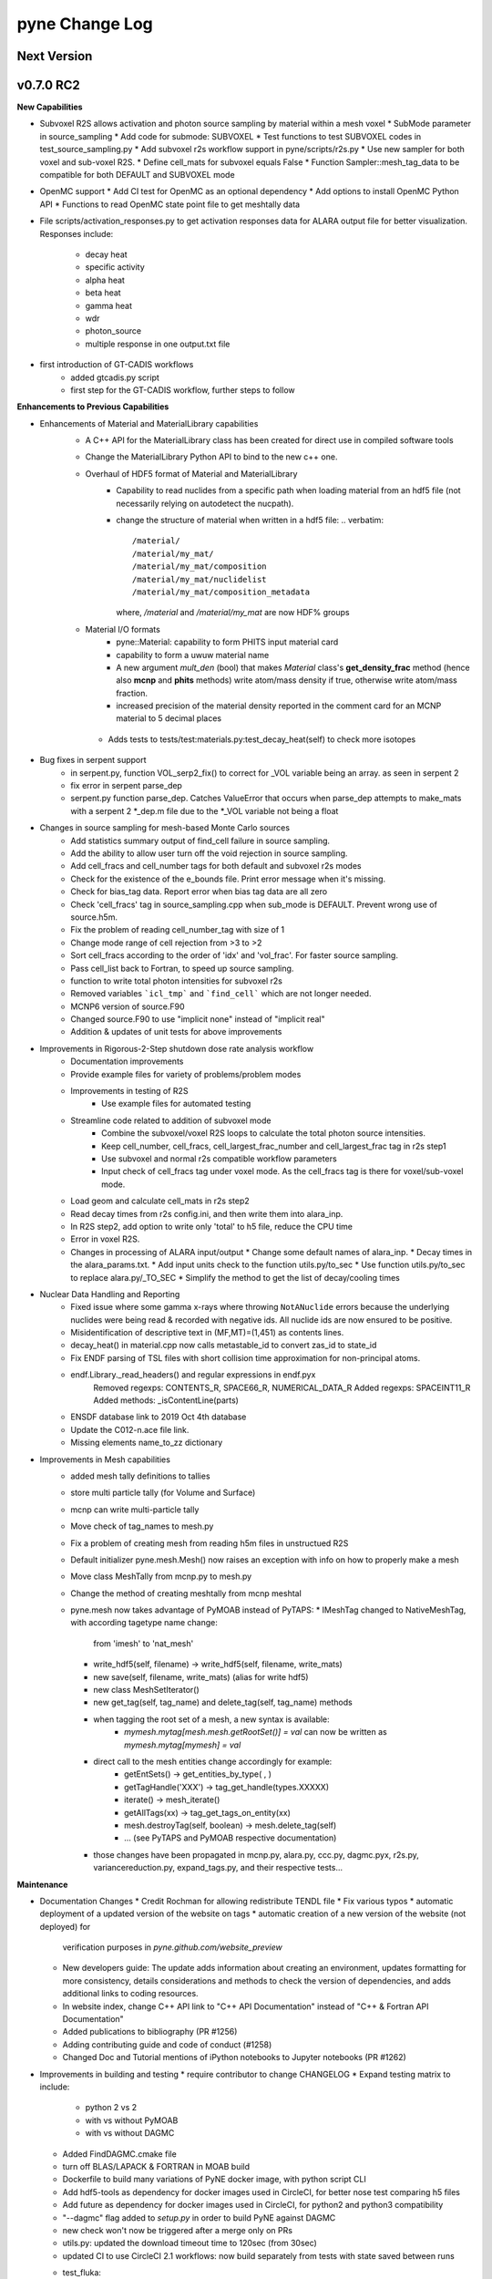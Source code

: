 ===============
pyne Change Log
===============

.. current developments

Next Version
====================


v0.7.0 RC2
====================

**New Capabilities**

* Subvoxel R2S allows activation and photon source sampling by
  material within a mesh voxel
  * SubMode parameter in source_sampling
  * Add code for submode: SUBVOXEL
  * Test functions to test SUBVOXEL codes in test_source_sampling.py
  * Add subvoxel r2s workflow support in pyne/scripts/r2s.py
  * Use new sampler for both voxel and sub-voxel R2S.
  * Define cell_mats for subvoxel equals False
  * Function Sampler::mesh_tag_data to be compatible for both DEFAULT and SUBVOXEL mode

* OpenMC support
  * Add CI test for OpenMC as an optional dependency
  * Add options to install OpenMC Python API
  * Functions to read OpenMC state point file to get meshtally data

* File scripts/activation_responses.py to get activation responses data for
  ALARA output file for better visualization. Responses include:
   * decay heat
   * specific activity
   * alpha heat
   * beta heat
   * gamma heat
   * wdr
   * photon_source
   * multiple response in one output.txt file


* first introduction of GT-CADIS workflows
   * added gtcadis.py script
   * first step for the GT-CADIS workflow, further steps to follow


**Enhancements to Previous Capabilities**

* Enhancements of Material and MaterialLibrary capabilities
   * A C++ API for the MaterialLibrary class has been created for direct
     use in compiled software tools
   * Change the MaterialLibrary Python API to bind to the new c++ one.
   * Overhaul of HDF5 format of Material and MaterialLibrary
      * Capability to read nuclides from a specific path when loading material
        from an hdf5 file (not necessarily relying on autodetect the nucpath).
      * change the structure of material when written in a hdf5 file:
        .. verbatim::
          /material/
          /material/my_mat/
          /material/my_mat/composition
          /material/my_mat/nuclidelist
          /material/my_mat/composition_metadata
        where, `/material` and `/material/my_mat` are now HDF% groups
   * Material I/O formats
      * pyne::Material: capability to form PHITS input material card
      * capability to form a uwuw material name
      * A new argument `mult_den` (bool) that makes *Material* class's
        **get_density_frac** method (hence also **mcnp** and **phits** methods)
        write atom/mass density if true, otherwise write atom/mass fraction.
      * increased precision of the material density reported in the comment card
        for an MCNP material to 5 decimal places
    * Adds tests to tests/test:materials.py:test_decay_heat(self) to check more isotopes

* Bug fixes in serpent support
   * in serpent.py, function VOL_serp2_fix() to correct for
     _VOL variable being an array. as seen in serpent 2
   * fix error in serpent parse_dep
   * serpent.py function parse_dep.  Catches ValueError that
     occurs when parse_dep attempts to make_mats with a serpent 2 *_dep.m file
     due to the *_VOL variable not being a float


* Changes in source sampling for mesh-based Monte Carlo sources
   * Add statistics summary output of find_cell failure in source sampling.
   * Add the ability to allow user turn off the void rejection in source sampling.
   * Add cell_fracs and cell_number tags for both default and subvoxel r2s modes
   * Check for the existence of the e_bounds file. Print error message when it's missing.
   * Check for bias_tag data. Report error when bias tag data are all zero
   * Check 'cell_fracs' tag in source_sampling.cpp when sub_mode is DEFAULT. Prevent wrong use of source.h5m.
   * Fix the problem of reading cell_number_tag with size of 1
   * Change mode range of cell rejection from >3 to >2
   * Sort cell_fracs according to the order of 'idx' and 'vol_frac'. For faster source sampling.
   * Pass cell_list back to Fortran, to speed up source sampling.
   * function to write total photon intensities for subvoxel r2s
   * Removed variables ```icl_tmp``` and ```find_cell``` which are not longer needed.
   * MCNP6 version of source.F90
   * Changed source.F90 to use "implicit none" instead of "implicit real"
   * Addition & updates of unit tests for above improvements

* Improvements in Rigorous-2-Step shutdown dose rate analysis workflow
   * Documentation improvements
   * Provide example files for variety of problems/problem modes
   * Improvements in testing of R2S
      * Use example files for automated testing
   * Streamline code related to addition of subvoxel mode
      * Combine the subvoxel/voxel R2S loops to calculate the total photon source intensities.
      * Keep cell_number, cell_fracs, cell_largest_frac_number and cell_largest_frac tag in r2s step1
      * Use subvoxel and normal r2s compatible workflow parameters
      * Input check of cell_fracs tag under voxel mode. As the cell_fracs tag is there for voxel/sub-voxel mode.
   * Load geom and calculate cell_mats in r2s step2
   * Read decay times from r2s config.ini, and then write them into alara_inp.
   * In R2S step2, add option to write only 'total' to h5 file, reduce the CPU time
   * Error in voxel R2S.
   * Changes in processing of ALARA input/output
     * Change some default names of alara_inp.
     * Decay times in the alara_params.txt.
     * Add input units check to the function utils.py/to_sec
     * Use function utils.py/to_sec to replace alara.py/_TO_SEC
     * Simplify the method to get the list of decay/cooling times


* Nuclear Data Handling and Reporting
   * Fixed issue where some gamma x-rays where throwing ``NotANuclide`` errors
     because the underlying nuclides were being read & recorded with negative ids.
     All nuclide ids are now ensured to be positive.
   * Misidentification of descriptive text in (MF,MT)=(1,451) as contents lines.
   * decay_heat() in material.cpp now calls metastable_id to convert zas_id to state_id
   * Fix ENDF parsing of TSL files with short collision time approximation for non-principal atoms.
   * endf.Library._read_headers() and regular expressions in endf.pyx
       Removed regexps: CONTENTS_R, SPACE66_R, NUMERICAL_DATA_R
       Added regexps:   SPACEINT11_R
       Added methods:   _isContentLine(parts)
   * ENSDF database link to 2019 Oct 4th database
   * Update the C012-n.ace file link.
   * Missing elements name_to_zz dictionary

* Improvements in Mesh capabilities
   * added mesh tally definitions to tallies
   * store multi particle tally (for Volume and Surface)
   * mcnp can write multi-particle tally
   * Move check of tag_names to mesh.py
   * Fix a problem of creating mesh from reading h5m files in unstructued R2S
   * Default initializer pyne.mesh.Mesh() now raises an exception with info on how
     to properly make a mesh
   * Move class MeshTally from mcnp.py to mesh.py
   * Change the method of creating meshtally from mcnp meshtal
   * pyne.mesh now takes advantage of PyMOAB instead of PyTAPS:
     * IMeshTag changed to NativeMeshTag, with according tagetype name change:
       from 'imesh' to 'nat_mesh'
     * write_hdf5(self, filename) -> write_hdf5(self, filename, write_mats)
     * new save(self, filename, write_mats) (alias for write hdf5)
     * new class MeshSetIterator()
     * new get_tag(self, tag_name) and delete_tag(self, tag_name) methods
     * when tagging the root set of a mesh, a new syntax is available:
           * `mymesh.mytag[mesh.mesh.getRootSet()] = val`  can now be written as `mymesh.mytag[mymesh] = val`
     * direct call to the mesh entities change accordingly for example:
        * getEntSets() -> get_entities_by_type( , )
        * getTagHandle('XXX') -> tag_get_handle(types.XXXXX)
        * iterate() -> mesh_iterate()
        * getAllTags(xx) -> tag_get_tags_on_entity(xx)
        * mesh.destroyTag(self, boolean) -> mesh.delete_tag(self)
        * ... (see PyTAPS and PyMOAB respective documentation)
     * those changes have been propagated in mcnp.py, alara.py, ccc.py, dagmc.pyx,
       r2s.py, variancereduction.py, expand_tags.py, and their respective tests...

**Maintenance**

* Documentation Changes
  * Credit Rochman for allowing redistribute TENDL file
  * Fix various typos
  * automatic deployment of a updated version of the website on tags
  * automatic creation of a new version of the website (not deployed) for
     verification purposes in `pyne.github.com/website_preview`
  * New developers guide: The update adds information about creating an environment,
    updates formatting for more consistency, details considerations and methods to
    check the version of dependencies, and adds additional links to coding resources.
  * In website index, change C++ API link to "C++ API Documentation"
    instead of "C++ & Fortran API Documentation"
  * Added publications to bibliography (PR #1256)
  * Adding contributing guide and code of conduct (#1258)
  * Changed Doc and Tutorial mentions of iPython notebooks to Jupyter notebooks (PR #1262)
    
* Improvements in building and testing
  * require contributor to change CHANGELOG
  * Expand testing matrix to include:
     * python 2 vs 2
     * with vs without PyMOAB
     * with vs without DAGMC
  * Added FindDAGMC.cmake file
  * turn off BLAS/LAPACK & FORTRAN in MOAB build
  * Dockerfile to build many variations of PyNE docker image, with python script CLI
  * Add hdf5-tools as dependency for docker images used in CircleCI, for better nose test comparing h5 files
  * Add future as dependency for docker images used in CircleCI, for python2 and python3 compatibility
  * "--dagmc" flag added to `setup.py` in order to build PyNE against DAGMC
  * new check won't now be triggered after a merge only on PRs
  * utils.py: updated the download timeout time to 120sec (from 30sec)
  * updated CI to use CircleCI 2.1 workflows: now build separately from tests with state saved between runs
  * test_fluka:
     * added test to check the data tag name of the different tally part and
       error.
  * revert internal nuc_data_path to origin value after internal data test
  * added DEFINE variable to allow material.cpp amalgamation without decay.cpp
  * now skips endf test when website is not reachable to allow completeness of
    the other tests.
   * test file for ENDF was wrong
  * Add functions to do file, file block, line, and string almost the same
    compare functions in pyne/utils.py

* Code cleanup
   * Formatting improvements
   * Compatibility with language updates
     * update the way that `collections` is imported in preparation
       for deprecated changes in future python versions
     * removed some imports of `collections` that were not necessary
     * change return type of method to avoid compiler compatibility issue
     * Convert some code and tests to enable python2/3 compatibility
   * Clean up some hard coded strings in test_source_sampling.py
   * ``rxname.child()`` and ``rxname.parent()`` now accept ``str`` for the
    ``z`` argument in Python 3.
   * dagmc_bridge: added a static DagMC instance
   * cleanup throws return from ``return (const char *)`` to simple ``return`` (it was suggested that those complicated return might cause seg fault, on some system -- OsX+conda)



v0.5.11
====================

**Added:**

* Function to convert unit to s in pyne/alara.py
* Function to do float match for decay times
* Add SourceParticle class in pyne/src/source_sampling.
* Codes to read ALARA output file under subvoxel R2S condition
* A function to build up a subvoxel_array from mesh and cell_mats information
* A test function to test the process of reading ALARA output file
* Test function for subvoxel with (N, 1) condition in test_mesh.py
* Reshape the array when max_num_cells == 1


**Changed:**

* shape of IMeshTag when input value is a (N, 1) array
* set tag as array rather than number
* decaygen now gets the include dir based on the compiler path.
* Build system now explitily looks for C++11 standard compatability.
* Unit of e_bounds changed from eV to MeV
* Change loop variables to be v for volume elements and e for energy groups (instead of i & j)
* Use bias_mode instead of mode to allow for additional mode types in future
* A parameter in test_alara.py, to test modified match method
* Correct the wrong mode description comment in pyne/src/source_sampling.h
* Change the particle_birth return value from std::vectot<double> to SourceParticle object
* Some code clean up
* Some clean up of white space


**Removed:**

* Code in mesh.py to reshpe a (N,1) to (N, ) array is no longer needed if PR #971 merged


**Fixed:**

* decaygen now can properly produce Clang assembly.
* Build system would always download cram sources, even if they already existed.
  This has been fixed.
* ENDF error bounds bug that was preventing ``nuc_data_make`` from working.
* NNDC no longer provides the ``mednew.dat`` data set. A fallback has been
  supplied.




v0.5.10
====================

**Fixed:**

* Made SSL context creation Python 2 & 3 Compatible.




v0.5.9
====================

**Changed:**

* Downloading files now uses null SSL context.




v0.5.8
====================

**Changed:**

* Downloading data now uses HTTP, rather than HTTPS.




v0.5.7
====================

**Fixed:**

* Occassional bug with downloading URL fix.




v0.5.6
====================



v0.5.5
====================



v0.5.4
====================
